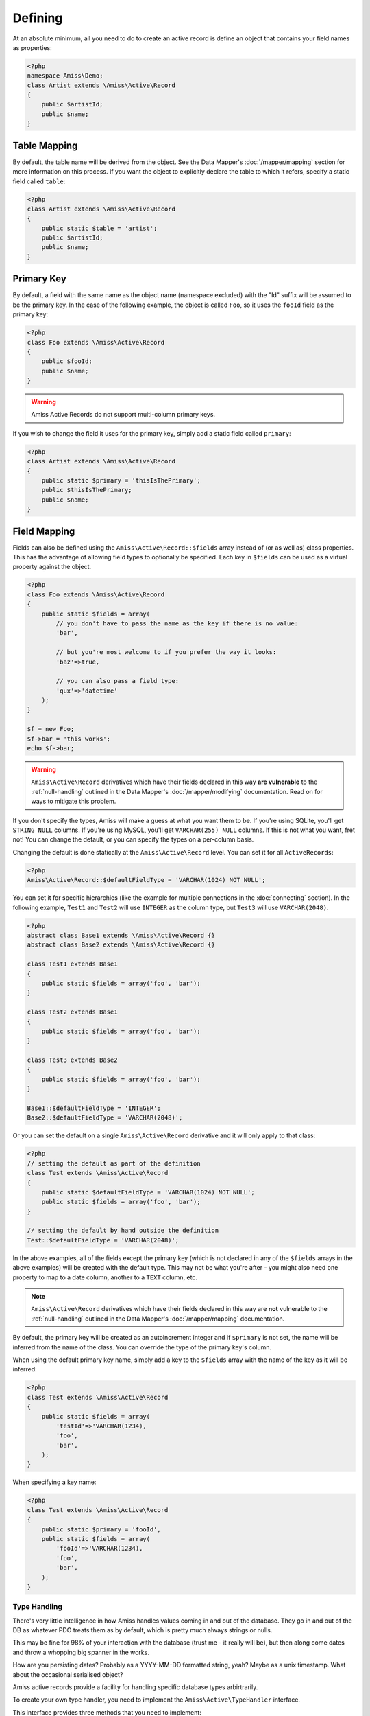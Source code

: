 Defining
========

At an absolute minimum, all you need to do to create an active record is define an object that contains your field names as properties:

.. code-block:: php
    
    <?php
    namespace Amiss\Demo;
    class Artist extends \Amiss\Active\Record
    {
        public $artistId;
        public $name;
    }


Table Mapping
-------------

By default, the table name will be derived from the object. See the Data Mapper's :doc:`/mapper/mapping` section for more information on this process. If you want the object to explicitly declare the table to which it refers, specify a static field called ``table``:

.. code-block:: php
    
    <?php
    class Artist extends \Amiss\Active\Record
    {
        public static $table = 'artist';
        public $artistId;
        public $name;
    }


Primary Key
-----------

By default, a field with the same name as the object name (namespace excluded) with the "Id" suffix will be assumed to be the primary key. In the case of the following example, the object is called ``Foo``, so it uses the ``fooId`` field as the primary key:

.. code-block:: php

    <?php
    class Foo extends \Amiss\Active\Record
    {
        public $fooId;
        public $name;
    }


.. warning:: Amiss Active Records do not support multi-column primary keys.


If you wish to change the field it uses for the primary key, simply add a static field called ``primary``:

.. code-block:: php
    
    <?php
    class Artist extends \Amiss\Active\Record
    {
        public static $primary = 'thisIsThePrimary';
        public $thisIsThePrimary;
        public $name;
    }


Field Mapping
-------------

Fields can also be defined using the ``Amiss\Active\Record::$fields`` array instead of (or as well as) class properties. This has the advantage of allowing field types to optionally be specified. Each key in ``$fields`` can be used as a virtual property against the object.

.. code-block:: php
    
    <?php
    class Foo extends \Amiss\Active\Record
    {
        public static $fields = array(
            // you don't have to pass the name as the key if there is no value:
            'bar',

            // but you're most welcome to if you prefer the way it looks:
            'baz'=>true,

            // you can also pass a field type:
            'qux'=>'datetime'
        );
    }

    $f = new Foo;
    $f->bar = 'this works';
    echo $f->bar;


.. warning::

    ``Amiss\Active\Record`` derivatives which have their fields declared in this way **are vulnerable** to the :ref:`null-handling` outlined in the Data Mapper's :doc:`/mapper/modifying` documentation. Read on for ways to mitigate this problem.


If you don't specify the types, Amiss will make a guess at what you want them to be. If you're using SQLite, you'll get ``STRING NULL`` columns. If you're using MySQL, you'll get ``VARCHAR(255) NULL`` columns. If this is not what you want, fret not! You can change the default, or you can specify the types on a per-column basis.

Changing the default is done statically at the ``Amiss\Active\Record`` level. You can set it for all ``ActiveRecords``:

.. code-block:: php

    <?php
    Amiss\Active\Record::$defaultFieldType = 'VARCHAR(1024) NOT NULL';


You can set it for specific hierarchies (like the example for multiple connections in the :doc:`connecting` section). In the following example, ``Test1`` and ``Test2`` will use ``INTEGER`` as the column type, but ``Test3`` will use ``VARCHAR(2048)``.

.. code-block:: php

    <?php
    abstract class Base1 extends \Amiss\Active\Record {}
    abstract class Base2 extends \Amiss\Active\Record {}

    class Test1 extends Base1
    {
        public static $fields = array('foo', 'bar');
    }
    
    class Test2 extends Base1
    {
        public static $fields = array('foo', 'bar');
    }
    
    class Test3 extends Base2
    {
        public static $fields = array('foo', 'bar');
    }
    
    Base1::$defaultFieldType = 'INTEGER';
    Base2::$defaultFieldType = 'VARCHAR(2048)';


Or you can set the default on a single ``Amiss\Active\Record`` derivative and it will only apply to that class:

.. code-block:: php

    <?php
    // setting the default as part of the definition
    class Test extends \Amiss\Active\Record
    {
        public static $defaultFieldType = 'VARCHAR(1024) NOT NULL';
        public static $fields = array('foo', 'bar');
    }
    
    // setting the default by hand outside the definition
    Test::$defaultFieldType = 'VARCHAR(2048)';


In the above examples, all of the fields except the primary key (which is not declared in any of the ``$fields`` arrays in the above examples) will be created with the default type. This may not be what you're after - you might also need one property to map to a date column, another to a ``TEXT`` column, etc.

.. note::

    ``Amiss\Active\Record`` derivatives which have their fields declared in this way are **not** vulnerable to the :ref:`null-handling` outlined in the Data Mapper's :doc:`/mapper/mapping` documentation.


By default, the primary key will be created as an autoincrement integer and if ``$primary`` is not set, the name will be inferred from the name of the class. You can override the type of the primary key's column.

When using the default primary key name, simply add a key to the ``$fields`` array with the name of the key as it will be inferred:

.. code-block:: php

    <?php
    class Test extends \Amiss\Active\Record
    {
        public static $fields = array(
            'testId'=>'VARCHAR(1234),
            'foo',
            'bar',
        );
    }


When specifying a key name:

.. code-block:: php

    <?php
    class Test extends \Amiss\Active\Record
    {
        public static $primary = 'fooId',
        public static $fields = array(
            'fooId'=>'VARCHAR(1234),
            'foo',
            'bar',
        );
    }


Type Handling
~~~~~~~~~~~~~

There's very little intelligence in how Amiss handles values coming in and out of the database. They go in and out of the DB as whatever PDO treats them as by default, which is pretty much always strings or nulls.

This may be fine for 98% of your interaction with the database (trust me - it really will be), but then along come dates and throw a whopping big spanner in the works.

How are you persisting dates? Probably as a YYYY-MM-DD formatted string, yeah? Maybe as a unix timestamp. What about the occasional serialised object?

Amiss active records provide a facility for handling specific database types arbirtrarily.

To create your own type handler, you need to implement the ``Amiss\Active\TypeHandler`` interface.


This interface provides three methods that you need to implement:

.. py:function:: prepareValueForDb(value)
    
    This takes an object value and prepares it for insertion into the database
    

.. py:function:: handleValueFromDb(value)
    
    This takes a value coming out of the database and prepares it for assigning to an object.


.. py:function:: createColumnType(engine)

    This generates the database type string for use in table creation. See :doc:`schema` for more info. You can simply leave this method empty if you prefer and the type as declared against the field to be used instead.

    This method makes the database engine available so you can return a different type depending on whether you're using MySQL or Sqlite.


The following (rudimentary) handler demonstrates serialising/deserialising an object into a single column:

.. code-block:: php

    <?php
    class SerialiseHandler implements \Amiss\Active\TypeHandler
    {
        function prepareValueForDb($value)
        {
            return serialize($value);
        }

        function handleValueFromDb($value)
        {
            return unserialize($value);
        }

        function createColumnType($engine)
        {
            return "LONGTEXT";
        }
    }


In order to register this handler with Amiss and allow it to be used, you need to call ``Amiss\Active\Record::addTypeHandler()``:

.. code-block:: php

    <?php
    class Foo extends \Amiss\Active\Record
    {
        public static $fields = array(
            'fooId',
            'bar'=>'serialize',
            'baz'=>'serialize',
        );
    }

    \Amiss\Active\Record::addTypeHandler(new SerialiseHandler(), 'serialize');


Now, when you assign values to those properties, this class will handle the translation between the code and the database:

.. code-block:: php

    <?php
    $f = new Foo();
    $f->bar = (object)array('yep'=>'wahey!');
    $f->save();


The value of ``bar`` in the database will be::

    O:8:"stdClass":1:{s:3:"yep";s:5:"wahey";}


And when we retrieve the object again (assuming a primary key of ``1``), ``bar`` will contain a nicely unserialised ``stdClass`` instance, just like we started with:

    <?php
    $f = Foo::getByPk(`);
    var_dump($f->bar);
    

In the situation where you want to handle a specific database type (like ``DATETIME`` or ``VARCHAR``), you can provide a handler for it and simply leave the ``createColumnType`` method body empty. 

To determine the id for the handler to use, it takes everything up to the first space or opening parenthesis. In the following example, the type handler ``varchar`` will be used for column ``bar``:

.. code-block:: php

    <?php
    class Foo extends \Amiss\Active\Record
    {
        public static $fields = array(
            'bar'=>'VARCHAR(48)',
        );
    }
    Amiss\Active\Record::addTypeHandler(new BlahBlahHandler, 'varchar');

.. note:: Handler ids are case insensitive.


